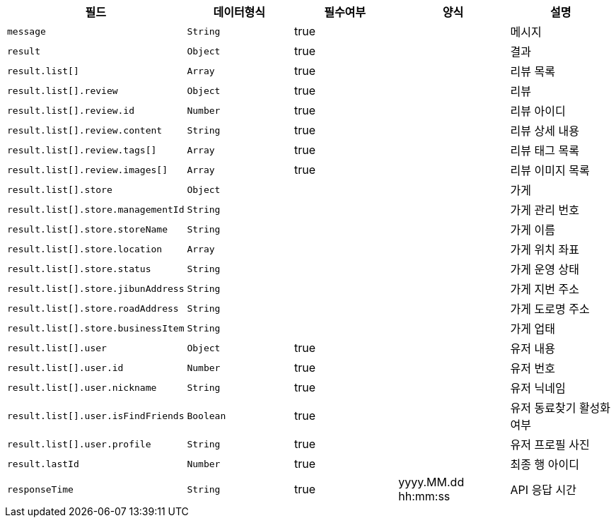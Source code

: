 |===
|필드|데이터형식|필수여부|양식|설명

|`+message+`
|`+String+`
|true
|
|메시지

|`+result+`
|`+Object+`
|true
|
|결과

|`+result.list[]+`
|`+Array+`
|true
|
|리뷰 목록

|`+result.list[].review+`
|`+Object+`
|true
|
|리뷰

|`+result.list[].review.id+`
|`+Number+`
|true
|
|리뷰 아이디

|`+result.list[].review.content+`
|`+String+`
|true
|
|리뷰 상세 내용

|`+result.list[].review.tags[]+`
|`+Array+`
|true
|
|리뷰 태그 목록

|`+result.list[].review.images[]+`
|`+Array+`
|true
|
|리뷰 이미지 목록

|`+result.list[].store+`
|`+Object+`
|
|
|가게

|`+result.list[].store.managementId+`
|`+String+`
|
|
|가게 관리 번호

|`+result.list[].store.storeName+`
|`+String+`
|
|
|가게 이름

|`+result.list[].store.location+`
|`+Array+`
|
|
|가게 위치 좌표

|`+result.list[].store.status+`
|`+String+`
|
|
|가게 운영 상태

|`+result.list[].store.jibunAddress+`
|`+String+`
|
|
|가게 지번 주소

|`+result.list[].store.roadAddress+`
|`+String+`
|
|
|가게 도로명 주소

|`+result.list[].store.businessItem+`
|`+String+`
|
|
|가게 업태

|`+result.list[].user+`
|`+Object+`
|true
|
|유저 내용

|`+result.list[].user.id+`
|`+Number+`
|true
|
|유저 번호

|`+result.list[].user.nickname+`
|`+String+`
|true
|
|유저 닉네임

|`+result.list[].user.isFindFriends+`
|`+Boolean+`
|true
|
|유저 동료찾기 활성화 여부

|`+result.list[].user.profile+`
|`+String+`
|true
|
|유저 프로필 사진

|`+result.lastId+`
|`+Number+`
|true
|
|최종 행 아이디

|`+responseTime+`
|`+String+`
|true
|yyyy.MM.dd hh:mm:ss
|API 응답 시간

|===